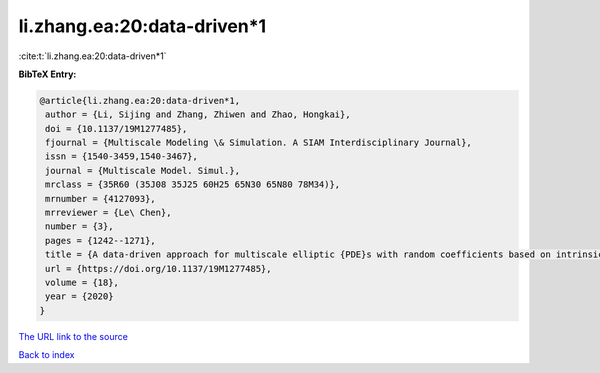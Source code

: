 li.zhang.ea:20:data-driven*1
============================

:cite:t:`li.zhang.ea:20:data-driven*1`

**BibTeX Entry:**

.. code-block:: bibtex

   @article{li.zhang.ea:20:data-driven*1,
    author = {Li, Sijing and Zhang, Zhiwen and Zhao, Hongkai},
    doi = {10.1137/19M1277485},
    fjournal = {Multiscale Modeling \& Simulation. A SIAM Interdisciplinary Journal},
    issn = {1540-3459,1540-3467},
    journal = {Multiscale Model. Simul.},
    mrclass = {35R60 (35J08 35J25 60H25 65N30 65N80 78M34)},
    mrnumber = {4127093},
    mrreviewer = {Le\ Chen},
    number = {3},
    pages = {1242--1271},
    title = {A data-driven approach for multiscale elliptic {PDE}s with random coefficients based on intrinsic dimension reduction},
    url = {https://doi.org/10.1137/19M1277485},
    volume = {18},
    year = {2020}
   }
`The URL link to the source <ttps://doi.org/10.1137/19M1277485}>`_


`Back to index <../By-Cite-Keys.html>`_
